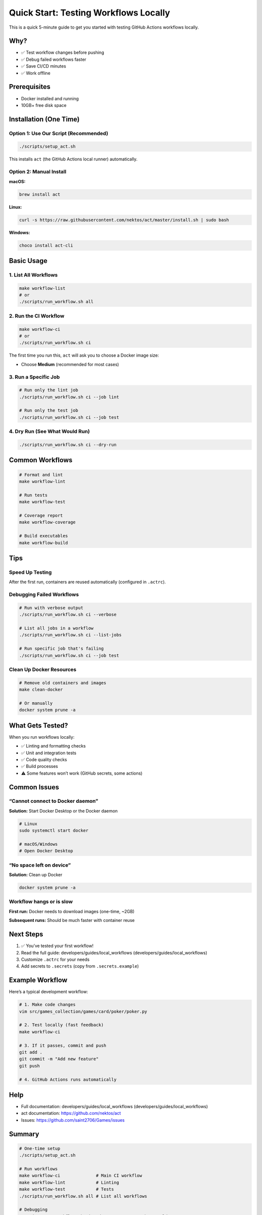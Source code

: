 Quick Start: Testing Workflows Locally
======================================

This is a quick 5-minute guide to get you started with testing GitHub
Actions workflows locally.

Why?
----

-  ✅ Test workflow changes before pushing
-  ✅ Debug failed workflows faster
-  ✅ Save CI/CD minutes
-  ✅ Work offline

Prerequisites
-------------

-  Docker installed and running
-  10GB+ free disk space

Installation (One Time)
-----------------------

Option 1: Use Our Script (Recommended)
~~~~~~~~~~~~~~~~~~~~~~~~~~~~~~~~~~~~~~

.. code:: bash

   ./scripts/setup_act.sh

This installs ``act`` (the GitHub Actions local runner) automatically.

Option 2: Manual Install
~~~~~~~~~~~~~~~~~~~~~~~~

**macOS:**

.. code:: bash

   brew install act

**Linux:**

.. code:: bash

   curl -s https://raw.githubusercontent.com/nektos/act/master/install.sh | sudo bash

**Windows:**

.. code:: powershell

   choco install act-cli

Basic Usage
-----------

1. List All Workflows
~~~~~~~~~~~~~~~~~~~~~

.. code:: bash

   make workflow-list
   # or
   ./scripts/run_workflow.sh all

2. Run the CI Workflow
~~~~~~~~~~~~~~~~~~~~~~

.. code:: bash

   make workflow-ci
   # or
   ./scripts/run_workflow.sh ci

The first time you run this, ``act`` will ask you to choose a Docker
image size:

-  Choose **Medium** (recommended for most cases)

3. Run a Specific Job
~~~~~~~~~~~~~~~~~~~~~

.. code:: bash

   # Run only the lint job
   ./scripts/run_workflow.sh ci --job lint

   # Run only the test job
   ./scripts/run_workflow.sh ci --job test

4. Dry Run (See What Would Run)
~~~~~~~~~~~~~~~~~~~~~~~~~~~~~~~

.. code:: bash

   ./scripts/run_workflow.sh ci --dry-run

Common Workflows
----------------

.. code:: bash

   # Format and lint
   make workflow-lint

   # Run tests
   make workflow-test

   # Coverage report
   make workflow-coverage

   # Build executables
   make workflow-build

Tips
----

Speed Up Testing
~~~~~~~~~~~~~~~~

After the first run, containers are reused automatically (configured in
``.actrc``).

Debugging Failed Workflows
~~~~~~~~~~~~~~~~~~~~~~~~~~

.. code:: bash

   # Run with verbose output
   ./scripts/run_workflow.sh ci --verbose

   # List all jobs in a workflow
   ./scripts/run_workflow.sh ci --list-jobs

   # Run specific job that's failing
   ./scripts/run_workflow.sh ci --job test

Clean Up Docker Resources
~~~~~~~~~~~~~~~~~~~~~~~~~

.. code:: bash

   # Remove old containers and images
   make clean-docker

   # Or manually
   docker system prune -a

What Gets Tested?
-----------------

When you run workflows locally:

-  ✅ Linting and formatting checks
-  ✅ Unit and integration tests
-  ✅ Code quality checks
-  ✅ Build processes
-  ⚠️ Some features won’t work (GitHub secrets, some actions)

Common Issues
-------------

“Cannot connect to Docker daemon”
~~~~~~~~~~~~~~~~~~~~~~~~~~~~~~~~~

**Solution:** Start Docker Desktop or the Docker daemon

.. code:: bash

   # Linux
   sudo systemctl start docker

   # macOS/Windows
   # Open Docker Desktop

“No space left on device”
~~~~~~~~~~~~~~~~~~~~~~~~~

**Solution:** Clean up Docker

.. code:: bash

   docker system prune -a

Workflow hangs or is slow
~~~~~~~~~~~~~~~~~~~~~~~~~

**First run:** Docker needs to download images (one-time, ~2GB)

**Subsequent runs:** Should be much faster with container reuse

Next Steps
----------

1. ✅ You’ve tested your first workflow!
2. Read the full guide: developers/guides/local_workflows (developers/guides/local_workflows)
3. Customize ``.actrc`` for your needs
4. Add secrets to ``.secrets`` (copy from ``.secrets.example``)

Example Workflow
----------------

Here’s a typical development workflow:

.. code:: bash

   # 1. Make code changes
   vim src/games_collection/games/card/poker/poker.py

   # 2. Test locally (fast feedback)
   make workflow-ci

   # 3. If it passes, commit and push
   git add .
   git commit -m "Add new feature"
   git push

   # 4. GitHub Actions runs automatically

Help
----

-  Full documentation: developers/guides/local_workflows (developers/guides/local_workflows)
-  act documentation: https://github.com/nektos/act
-  Issues: https://github.com/saint2706/Games/issues

Summary
-------

.. code:: bash

   # One-time setup
   ./scripts/setup_act.sh

   # Run workflows
   make workflow-ci              # Main CI workflow
   make workflow-lint            # Linting
   make workflow-test            # Tests
   ./scripts/run_workflow.sh all # List all workflows

   # Debugging
   ./scripts/run_workflow.sh ci --dry-run    # See what would run
   ./scripts/run_workflow.sh ci --list-jobs  # List jobs
   ./scripts/run_workflow.sh ci --job lint   # Run specific job

That’s it! You’re now running GitHub Actions locally. 🚀
